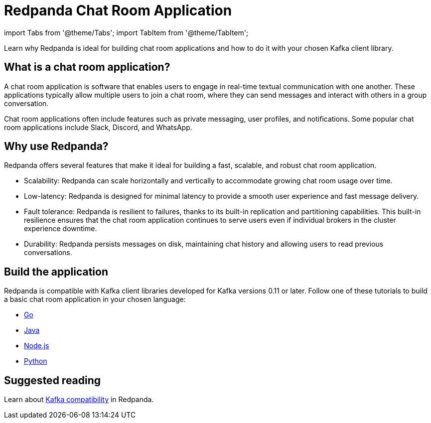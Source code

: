 = Redpanda Chat Room Application
:description: Learn why Redpanda is ideal for building chat room applications and how to do it with your chosen Kafka client library.

import Tabs from '@theme/Tabs';
import TabItem from '@theme/TabItem';

Learn why Redpanda is ideal for building chat room applications and how to do it with your chosen Kafka client library.

== What is a chat room application?

A chat room application is software that enables users to engage in real-time textual communication with one another. These applications typically allow multiple users to join a chat room, where they can send messages and interact with others in a group conversation.

Chat room applications often include features such as private messaging, user profiles, and notifications. Some popular chat room applications include Slack, Discord, and WhatsApp.

== Why use Redpanda?

Redpanda offers several features that make it ideal for building a fast, scalable, and robust chat room application.

* Scalability: Redpanda can scale horizontally and vertically to accommodate growing chat room usage over time.
* Low-latency: Redpanda is designed for minimal latency to provide a smooth user experience and fast message delivery.
* Fault tolerance: Redpanda is resilient to failures, thanks to its built-in replication and partitioning capabilities. This built-in resilience ensures that the chat room application continues to serve users even if individual brokers in the cluster experience downtime.
* Durability: Redpanda persists messages on disk, maintaining chat history and allowing users to read previous conversations.

== Build the application

Redpanda is compatible with Kafka client libraries developed for Kafka versions 0.11 or later. Follow one of these tutorials to build a basic chat room application in your chosen language:

* xref::guide-go.adoc[Go]
* xref::guide-java.adoc[Java]
* xref::guide-nodejs.adoc[Node.js]
* xref::guide-python.adoc[Python]

== Suggested reading

Learn about xref::kafka-clients.adoc[Kafka compatibility] in Redpanda.

